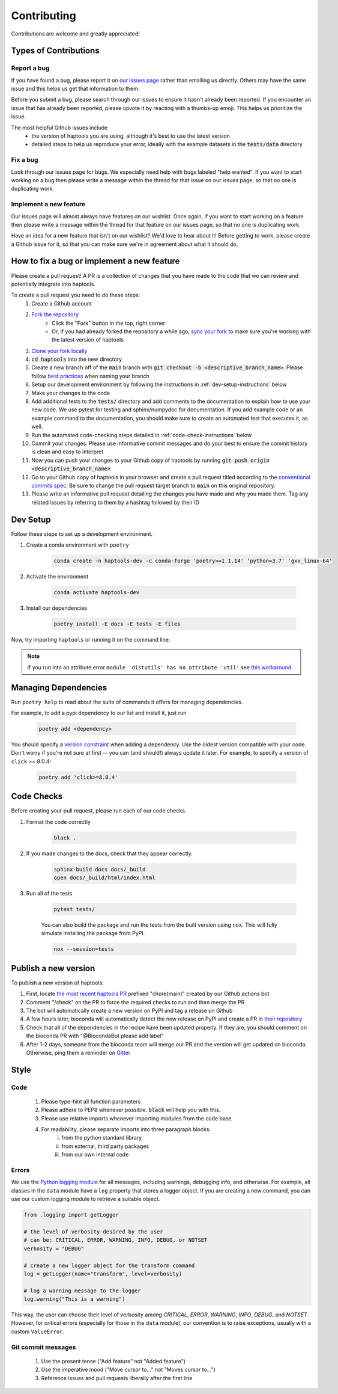 .. _project_info-contributing:

============
Contributing
============

Contributions are welcome and greatly appreciated!


----------------------
Types of Contributions
----------------------
~~~~~~~~~~~~
Report a bug
~~~~~~~~~~~~
If you have found a bug, please report it on `our issues page <https://github.com/aryarm/haptools/issues>`_ rather than emailing us directly. Others may have the same issue and this helps us get that information to them.

Before you submit a bug, please search through our issues to ensure it hasn't already been reported. If you encounter an issue that has already been reported, please upvote it by reacting with a thumbs-up emoji. This helps us prioritize the issue.

The most helpful Github issues include
    - the version of haptools you are using, although it's best to use the latest version
    - detailed steps to help us reproduce your error, ideally with the example datasets in the :code:`tests/data` directory

~~~~~~~~~
Fix a bug
~~~~~~~~~
Look through our issues page for bugs. We especially need help with bugs labeled "help wanted". If you want to start working on a bug then please write a message within the thread for that issue on our issues page, so that no one is duplicating work.

~~~~~~~~~~~~~~~~~~~~~~~
Implement a new feature
~~~~~~~~~~~~~~~~~~~~~~~
Our issues page will almost always have features on our wishlist. Once again, if you want to start working on a feature then please write a message within the thread for that feature on our issues page, so that no one is duplicating work.

Have an idea for a new feature that isn't on our wishlist? We'd love to hear about it! Before getting to work, please create a Github issue for it, so that you can make sure we're in agreement about what it should do.

-------------------------------------------
How to fix a bug or implement a new feature
-------------------------------------------
Please create a pull request! A PR is a collection of changes that you have made to the code that we can review and potentially integrate into haptools.

To create a pull request you need to do these steps:
    1. Create a Github account
    2. `Fork the repository <https://docs.github.com/en/get-started/quickstart/fork-a-repo#forking-a-repository>`_
        - Click the "Fork" button in the top, right corner
        - Or, if you had already forked the repository a while ago, `sync your fork <https://docs.github.com/en/github/collaborating-with-pull-requests/working-with-forks/syncing-a-fork>`_ to make sure you're working with the latest version of haptools
    3. `Clone your fork locally <https://docs.github.com/en/get-started/quickstart/fork-a-repo#cloning-your-forked-repository>`_
    4. :code:`cd haptools` into the new directory
    5. Create a new branch off of the :code:`main` branch with :code:`git checkout -b <descriptive_branch_name>`. Please follow `best practices <https://www.conventionalcommits.org/>`_ when naming your branch
    6. Setup our development environment by following the instructions in :ref:`dev-setup-instructions` below
    7. Make your changes to the code
    8. Add additional tests to the :code:`tests/` directory and add comments to the documentation to explain how to use your new code. We use pytest for testing and sphinx/numpydoc for documentation. If you add example code or an example command to the documentation, you should make sure to create an automated test that executes it, as well.
    9. Run the automated code-checking steps detailed in :ref:`code-check-instructions` below
    10. Commit your changes. Please use informative commit messages and do your best to ensure the commit history is clean and easy to interpret
    11. Now you can push your changes to your Github copy of haptools by running :code:`git push origin <descriptive_branch_name>`
    12. Go to your Github copy of haptools in your browser and create a pull request titled according to the `conventional commits spec <https://www.conventionalcommits.org/>`_. Be sure to change the pull request target branch to :code:`main` on this original repository.
    13. Please write an informative pull request detailing the changes you have made and why you made them. Tag any related issues by referring to them by a hashtag followed by their ID


.. _dev-setup-instructions:

------------
Dev Setup
------------

Follow these steps to set up a development environment.

1. Create a conda environment with ``poetry``

    .. code-block:: bash

        conda create -n haptools-dev -c conda-forge 'poetry>=1.1.14' 'python=3.7' 'gxx_linux-64'
2. Activate the environment

    .. code-block:: bash

        conda activate haptools-dev
3. Install our dependencies

    .. code-block:: bash

        poetry install -E docs -E tests -E files

Now, try importing ``haptools`` or running it on the command line.

.. note::
   If you run into an attribute error ``module 'distutils' has no attribute 'util'`` see `this workaround <https://github.com/python-poetry/poetry/issues/3336#issuecomment-831789763>`_.


---------------------
Managing Dependencies
---------------------
Run ``poetry help`` to read about the suite of commands it offers for managing dependencies.

For example, to add a pypi dependency to our list and install it, just run

    .. code-block:: bash

        poetry add <dependency>

You should specify a `version constraint <https://python-poetry.org/docs/master/dependency-specification>`_ when adding a dependency. Use the oldest version compatible with your code. Don't worry if you're not sure at first -- you can (and should!) always update it later. For example, to specify a version of ``click`` >= 8.0.4:

    .. code-block:: bash

        poetry add 'click>=8.0.4'

.. _code-check-instructions:

-----------
Code Checks
-----------
Before creating your pull request, please run each of our code checks.

1. Format the code correctly

    .. code-block:: bash

        black .

2. If you made changes to the docs, check that they appear correctly.

    .. code-block:: bash

        sphinx-build docs docs/_build
        open docs/_build/html/index.html

3. Run all of the tests

    .. code-block:: bash

        pytest tests/

    You can also build the package and run the tests from the built version using ``nox``. This will fully simulate installing the package from PyPI.

    .. code-block:: bash

        nox --session=tests

---------------------
Publish a new version
---------------------
To publish a new version of haptools:

1. First, locate `the most recent haptools PR <https://github.com/CAST-genomics/haptools/pulls>`_ prefixed "chore(main)" created by our Github actions bot
2. Comment "/check" on the PR to force the required checks to run and then merge the PR
3. The bot will automatically create a new version on PyPI and tag a release on Github
4. A few hours later, bioconda will automatically detect the new release on PyPI and create a PR in `their repository <https://github.com/bioconda/bioconda-recipes/pulls>`_
5. Check that all of the dependencies in the recipe have been updated properly. If they are, you should comment on the bioconda PR with "@BiocondaBot please add label"
6. After 1-2 days, someone from the bioconda team will merge our PR and the version will get updated on bioconda. Otherwise, ping them a reminder on `Gitter <https://gitter.im/bioconda/Lobby>`_

-----
Style
-----
~~~~
Code
~~~~

    1. Please type-hint all function parameters
    2. Please adhere to PEP8 whenever possible. :code:`black` will help you with this.
    3. Please use relative imports whenever importing modules from the code base
    4. For readability, please separate imports into three paragraph blocks:
        i. from the python standard library
        ii. from external, third party packages
        iii. from our own internal code

~~~~~~
Errors
~~~~~~
We use the `Python logging module <https://coralogix.com/blog/python-logging-best-practices-tips/>`_ for all messages, including warnings, debugging info, and otherwise. For example, all classes in the ``data`` module have a ``log`` property that stores a logger object. If you are creating a new command, you can use our custom logging module to retrieve a suitable object.

.. code-block:: python

    from .logging import getLogger

    # the level of verbosity desired by the user
    # can be: CRITICAL, ERROR, WARNING, INFO, DEBUG, or NOTSET
    verbosity = "DEBUG"

    # create a new logger object for the transform command
    log = getLogger(name="transform", level=verbosity)

    # log a warning message to the logger
    log.warning("This is a warning")

This way, the user can choose their level of verbosity among *CRITICAL*, *ERROR*, *WARNING*, *INFO*, *DEBUG*, and *NOTSET*. However, for critical errors (especially for those in the ``data`` module), our convention is to raise exceptions, usually with a custom ``ValueError``.

~~~~~~~~~~~~~~~~~~~
Git commit messages
~~~~~~~~~~~~~~~~~~~

    1. Use the present tense ("Add feature" not "Added feature")
    2. Use the imperative mood ("Move cursor to..." not "Moves cursor to...")
    3. Reference issues and pull requests liberally after the first line
